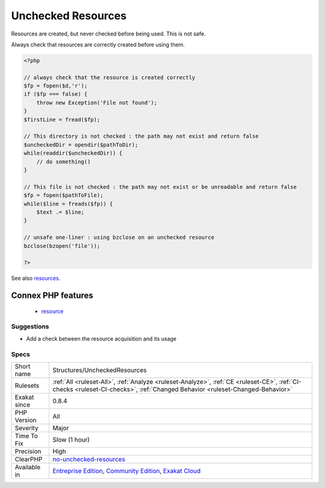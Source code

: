 .. _structures-uncheckedresources:

.. _unchecked-resources:

Unchecked Resources
+++++++++++++++++++

.. meta::
	:description:
		Unchecked Resources: Resources are created, but never checked before being used.
	:twitter:card: summary_large_image
	:twitter:site: @exakat
	:twitter:title: Unchecked Resources
	:twitter:description: Unchecked Resources: Resources are created, but never checked before being used
	:twitter:creator: @exakat
	:twitter:image:src: https://www.exakat.io/wp-content/uploads/2020/06/logo-exakat.png
	:og:image: https://www.exakat.io/wp-content/uploads/2020/06/logo-exakat.png
	:og:title: Unchecked Resources
	:og:type: article
	:og:description: Resources are created, but never checked before being used
	:og:url: https://php-tips.readthedocs.io/en/latest/tips/Structures/UncheckedResources.html
	:og:locale: en
Resources are created, but never checked before being used. This is not safe.

Always check that resources are correctly created before using them.

.. code-block:: php
   
   <?php
   
   // always check that the resource is created correctly
   $fp = fopen($d,'r');
   if ($fp === false) {
       throw new Exception('File not found');
   } 
   $firstLine = fread($fp);
   
   // This directory is not checked : the path may not exist and return false
   $uncheckedDir = opendir($pathToDir);
   while(readdir($uncheckedDir)) {
       // do something()
   }
   
   // This file is not checked : the path may not exist or be unreadable and return false
   $fp = fopen($pathToFile);
   while($line = freads($fp)) {
       $text .= $line;
   }
   
   // unsafe one-liner : using bzclose on an unchecked resource
   bzclose(bzopen('file'));
   
   ?>

See also `resources <https://www.php.net/manual/en/language.types.resource.php>`_.

Connex PHP features
-------------------

  + `resource <https://php-dictionary.readthedocs.io/en/latest/dictionary/resource.ini.html>`_


Suggestions
___________

* Add a check between the resource acquisition and its usage




Specs
_____

+--------------+-----------------------------------------------------------------------------------------------------------------------------------------------------------------------------------------+
| Short name   | Structures/UncheckedResources                                                                                                                                                           |
+--------------+-----------------------------------------------------------------------------------------------------------------------------------------------------------------------------------------+
| Rulesets     | :ref:`All <ruleset-All>`, :ref:`Analyze <ruleset-Analyze>`, :ref:`CE <ruleset-CE>`, :ref:`CI-checks <ruleset-CI-checks>`, :ref:`Changed Behavior <ruleset-Changed-Behavior>`            |
+--------------+-----------------------------------------------------------------------------------------------------------------------------------------------------------------------------------------+
| Exakat since | 0.8.4                                                                                                                                                                                   |
+--------------+-----------------------------------------------------------------------------------------------------------------------------------------------------------------------------------------+
| PHP Version  | All                                                                                                                                                                                     |
+--------------+-----------------------------------------------------------------------------------------------------------------------------------------------------------------------------------------+
| Severity     | Major                                                                                                                                                                                   |
+--------------+-----------------------------------------------------------------------------------------------------------------------------------------------------------------------------------------+
| Time To Fix  | Slow (1 hour)                                                                                                                                                                           |
+--------------+-----------------------------------------------------------------------------------------------------------------------------------------------------------------------------------------+
| Precision    | High                                                                                                                                                                                    |
+--------------+-----------------------------------------------------------------------------------------------------------------------------------------------------------------------------------------+
| ClearPHP     | `no-unchecked-resources <https://github.com/dseguy/clearPHP/tree/master/rules/no-unchecked-resources.md>`__                                                                             |
+--------------+-----------------------------------------------------------------------------------------------------------------------------------------------------------------------------------------+
| Available in | `Entreprise Edition <https://www.exakat.io/entreprise-edition>`_, `Community Edition <https://www.exakat.io/community-edition>`_, `Exakat Cloud <https://www.exakat.io/exakat-cloud/>`_ |
+--------------+-----------------------------------------------------------------------------------------------------------------------------------------------------------------------------------------+


